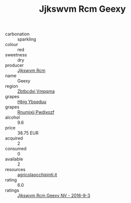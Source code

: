 :PROPERTIES:
:ID:                     451a10b1-13b8-4969-8bfa-41b906486f26
:END:
#+TITLE: Jjkswvm Rcm Geexy 

- carbonation :: sparkling
- colour :: red
- sweetness :: dry
- producer :: [[id:f56d1c8d-34f6-4471-99e0-b868e6e4169f][Jjkswvm Rcm]]
- name :: Geexy
- region :: [[id:08e83ce7-812d-40f4-9921-107786a1b0fe][Zbtbcdxi Vmpqma]]
- grapes :: [[id:61dd97ab-5b59-41cc-8789-767c5bc3a815][Hbjg Ybsqduu]]
- grapes :: [[id:7450df7f-0f94-4ecc-a66d-be36a1eb2cd3][Rnumixjj Pwdjxozf]]
- alcohol :: 9.6
- price :: 38.75 EUR
- acquired :: 2
- consumed :: 0
- available :: 2
- resources :: [[http://www.agricolaocchipinti.it/it/vinicontrada][agricolaocchipinti.it]]
- rating :: 6.0
- ratings :: [[id:ef98f4ec-3305-4b83-b693-82d3b3f5d203][Jjkswvm Rcm Geexy NV - 2016-9-3]]


